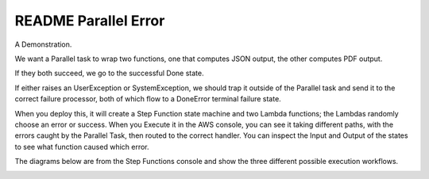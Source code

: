 =======================
 README Parallel Error
=======================

A Demonstration.

We want a Parallel task to wrap two functions, one that computes JSON
output, the other computes PDF output.

If they both succeed, we go to the successful Done state.

If either raises an UserException or SystemException, we should trap
it outside of the Parallel task and send it to the correct failure
processor, both of which flow to a DoneError terminal failure state.

When you deploy this, it will create a Step Function state machine and
two Lambda functions; the Lambdas randomly choose an error or
success. When you Execute it in the AWS console, you can see it taking
different paths, with the errors caught by the Parallel Task, then
routed to the correct handler. You can inspect the Input and Output of
the states to see what function caused which error.

The diagrams below are from the Step Functions console and show the
three different possible execution workflows.

.. image:: parallelerror-errorsystem.png
.. image:: parallelerror-erroruser.png
.. image:: parallelerror-success.png
